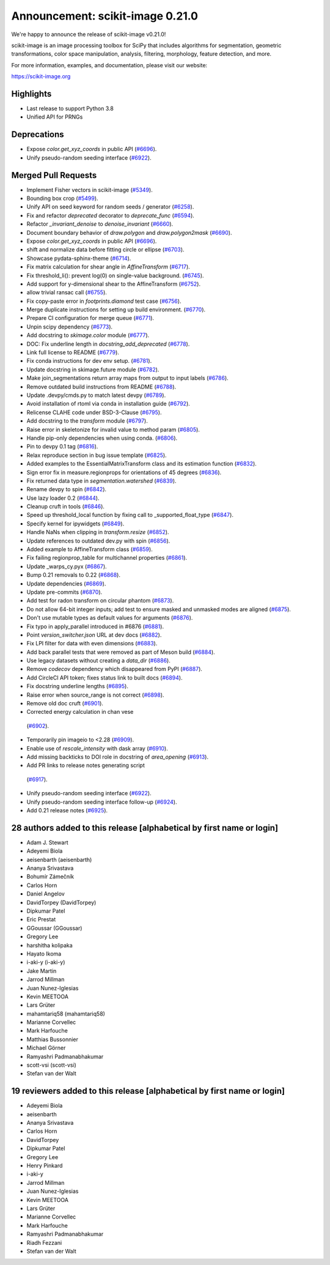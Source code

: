 Announcement: scikit-image 0.21.0
=================================

We're happy to announce the release of scikit-image v0.21.0!

scikit-image is an image processing toolbox for SciPy that includes algorithms
for segmentation, geometric transformations, color space manipulation,
analysis, filtering, morphology, feature detection, and more.


For more information, examples, and documentation, please visit our website:

https://scikit-image.org

Highlights
----------
- Last release to support Python 3.8
- Unified API for PRNGs

Deprecations
------------
- Expose `color.get_xyz_coords` in public API
  (`#6696 <https://github.com/scikit-image/scikit-image/pull/6696>`_).
- Unify pseudo-random seeding interface
  (`#6922 <https://github.com/scikit-image/scikit-image/pull/6922>`_).


Merged Pull Requests
--------------------
- Implement Fisher vectors in scikit-image
  (`#5349 <https://github.com/scikit-image/scikit-image/pull/5349>`_).
- Bounding box crop
  (`#5499 <https://github.com/scikit-image/scikit-image/pull/5499>`_).
- Unify API on seed keyword for random seeds / generator
  (`#6258 <https://github.com/scikit-image/scikit-image/pull/6258>`_).
- Fix and refactor `deprecated` decorator to `deprecate_func`
  (`#6594 <https://github.com/scikit-image/scikit-image/pull/6594>`_).
- Refactor `_invariant_denoise` to `denoise_invariant`
  (`#6660 <https://github.com/scikit-image/scikit-image/pull/6660>`_).
- Document boundary behavior of `draw.polygon` and `draw.polygon2mask`
  (`#6690 <https://github.com/scikit-image/scikit-image/pull/6690>`_).
- Expose `color.get_xyz_coords` in public API
  (`#6696 <https://github.com/scikit-image/scikit-image/pull/6696>`_).
- shift and normalize data before fitting circle or ellipse
  (`#6703 <https://github.com/scikit-image/scikit-image/pull/6703>`_).
- Showcase pydata-sphinx-theme
  (`#6714 <https://github.com/scikit-image/scikit-image/pull/6714>`_).
- Fix matrix calculation for shear angle in `AffineTransform`
  (`#6717 <https://github.com/scikit-image/scikit-image/pull/6717>`_).
- Fix threshold_li(): prevent log(0) on single-value background.
  (`#6745 <https://github.com/scikit-image/scikit-image/pull/6745>`_).
- Add support for y-dimensional shear to the AffineTransform
  (`#6752 <https://github.com/scikit-image/scikit-image/pull/6752>`_).
- allow trivial ransac call
  (`#6755 <https://github.com/scikit-image/scikit-image/pull/6755>`_).
- Fix copy-paste error in `footprints.diamond` test case
  (`#6756 <https://github.com/scikit-image/scikit-image/pull/6756>`_).
- Merge duplicate instructions for setting up build environment.
  (`#6770 <https://github.com/scikit-image/scikit-image/pull/6770>`_).
- Prepare CI configuration for merge queue
  (`#6771 <https://github.com/scikit-image/scikit-image/pull/6771>`_).
- Unpin scipy dependency
  (`#6773 <https://github.com/scikit-image/scikit-image/pull/6773>`_).
- Add docstring to `skimage.color` module
  (`#6777 <https://github.com/scikit-image/scikit-image/pull/6777>`_).
- DOC: Fix underline length in `docstring_add_deprecated`
  (`#6778 <https://github.com/scikit-image/scikit-image/pull/6778>`_).
- Link full license to README
  (`#6779 <https://github.com/scikit-image/scikit-image/pull/6779>`_).
- Fix conda instructions for dev env setup.
  (`#6781 <https://github.com/scikit-image/scikit-image/pull/6781>`_).
- Update docstring in skimage.future module
  (`#6782 <https://github.com/scikit-image/scikit-image/pull/6782>`_).
- Make join_segmentations return array maps from output to input labels
  (`#6786 <https://github.com/scikit-image/scikit-image/pull/6786>`_).
- Remove outdated build instructions from README
  (`#6788 <https://github.com/scikit-image/scikit-image/pull/6788>`_).
- Update .devpy/cmds.py to match latest devpy
  (`#6789 <https://github.com/scikit-image/scikit-image/pull/6789>`_).
- Avoid installation of rtoml via conda in installation guide
  (`#6792 <https://github.com/scikit-image/scikit-image/pull/6792>`_).
- Relicense CLAHE code under BSD-3-Clause
  (`#6795 <https://github.com/scikit-image/scikit-image/pull/6795>`_).
- Add docstring to the `transform` module
  (`#6797 <https://github.com/scikit-image/scikit-image/pull/6797>`_).
- Raise error in skeletonize for invalid value to method param
  (`#6805 <https://github.com/scikit-image/scikit-image/pull/6805>`_).
- Handle pip-only dependencies when using conda.
  (`#6806 <https://github.com/scikit-image/scikit-image/pull/6806>`_).
- Pin to devpy 0.1 tag
  (`#6816 <https://github.com/scikit-image/scikit-image/pull/6816>`_).
- Relax reproduce section in bug issue template
  (`#6825 <https://github.com/scikit-image/scikit-image/pull/6825>`_).
- Added examples to the EssentialMatrixTransform class and its estimation function
  (`#6832 <https://github.com/scikit-image/scikit-image/pull/6832>`_).
- Sign error fix in measure.regionprops for orientations of 45 degrees
  (`#6836 <https://github.com/scikit-image/scikit-image/pull/6836>`_).
- Fix returned data type in `segmentation.watershed`
  (`#6839 <https://github.com/scikit-image/scikit-image/pull/6839>`_).
- Rename devpy to spin
  (`#6842 <https://github.com/scikit-image/scikit-image/pull/6842>`_).
- Use lazy loader 0.2
  (`#6844 <https://github.com/scikit-image/scikit-image/pull/6844>`_).
- Cleanup cruft in tools
  (`#6846 <https://github.com/scikit-image/scikit-image/pull/6846>`_).
- Speed up threshold_local function by fixing call to _supported_float_type
  (`#6847 <https://github.com/scikit-image/scikit-image/pull/6847>`_).
- Specify kernel for ipywidgets
  (`#6849 <https://github.com/scikit-image/scikit-image/pull/6849>`_).
- Handle NaNs when clipping in `transform.resize`
  (`#6852 <https://github.com/scikit-image/scikit-image/pull/6852>`_).
- Update references to outdated dev.py with spin
  (`#6856 <https://github.com/scikit-image/scikit-image/pull/6856>`_).
- Added example to AffineTransform class
  (`#6859 <https://github.com/scikit-image/scikit-image/pull/6859>`_).
- Fix failing regionprop_table for multichannel properties
  (`#6861 <https://github.com/scikit-image/scikit-image/pull/6861>`_).
- Update _warps_cy.pyx
  (`#6867 <https://github.com/scikit-image/scikit-image/pull/6867>`_).
- Bump 0.21 removals to 0.22
  (`#6868 <https://github.com/scikit-image/scikit-image/pull/6868>`_).
- Update dependencies
  (`#6869 <https://github.com/scikit-image/scikit-image/pull/6869>`_).
- Update pre-commits
  (`#6870 <https://github.com/scikit-image/scikit-image/pull/6870>`_).
- Add test for radon transform on circular phantom
  (`#6873 <https://github.com/scikit-image/scikit-image/pull/6873>`_).
- Do not allow 64-bit integer inputs; add test to ensure masked and unmasked modes are aligned
  (`#6875 <https://github.com/scikit-image/scikit-image/pull/6875>`_).
- Don't use mutable types as default values for arguments
  (`#6876 <https://github.com/scikit-image/scikit-image/pull/6876>`_).
- Fix typo in apply_parallel introduced in #6876
  (`#6881 <https://github.com/scikit-image/scikit-image/pull/6881>`_).
- Point `version_switcher.json` URL at dev docs
  (`#6882 <https://github.com/scikit-image/scikit-image/pull/6882>`_).
- Fix LPI filter for data with even dimensions
  (`#6883 <https://github.com/scikit-image/scikit-image/pull/6883>`_).
- Add back parallel tests that were removed as part of Meson build
  (`#6884 <https://github.com/scikit-image/scikit-image/pull/6884>`_).
- Use legacy datasets without creating a `data_dir`
  (`#6886 <https://github.com/scikit-image/scikit-image/pull/6886>`_).
- Remove `codecov` dependency which disappeared from PyPI
  (`#6887 <https://github.com/scikit-image/scikit-image/pull/6887>`_).
- Add CircleCI API token; fixes status link to built docs
  (`#6894 <https://github.com/scikit-image/scikit-image/pull/6894>`_).
- Fix docstring underline lengths
  (`#6895 <https://github.com/scikit-image/scikit-image/pull/6895>`_).
- Raise error when source_range is not correct
  (`#6898 <https://github.com/scikit-image/scikit-image/pull/6898>`_).
- Remove old doc cruft
  (`#6901 <https://github.com/scikit-image/scikit-image/pull/6901>`_).
-  Corrected energy calculation in chan vese
  (`#6902 <https://github.com/scikit-image/scikit-image/pull/6902>`_).
- Temporarily pin imageio to <2.28
  (`#6909 <https://github.com/scikit-image/scikit-image/pull/6909>`_).
- Enable use of `rescale_intensity` with dask array
  (`#6910 <https://github.com/scikit-image/scikit-image/pull/6910>`_).
- Add missing backticks to DOI role in docstring of `area_opening`
  (`#6913 <https://github.com/scikit-image/scikit-image/pull/6913>`_).
-  Add PR links to release notes generating script
  (`#6917 <https://github.com/scikit-image/scikit-image/pull/6917>`_).
- Unify pseudo-random seeding interface
  (`#6922 <https://github.com/scikit-image/scikit-image/pull/6922>`_).
- Unify pseudo-random seeding interface follow-up
  (`#6924 <https://github.com/scikit-image/scikit-image/pull/6924>`_).
- Add 0.21 release notes
  (`#6925 <https://github.com/scikit-image/scikit-image/pull/6925>`_).

28 authors added to this release [alphabetical by first name or login]
----------------------------------------------------------------------
- Adam J. Stewart
- Adeyemi Biola
- aeisenbarth (aeisenbarth)
- Ananya Srivastava
- Bohumír Zámečník
- Carlos Horn
- Daniel Angelov
- DavidTorpey (DavidTorpey)
- Dipkumar Patel
- Eric Prestat
- GGoussar (GGoussar)
- Gregory Lee
- harshitha kolipaka
- Hayato Ikoma
- i-aki-y (i-aki-y)
- Jake Martin
- Jarrod Millman
- Juan Nunez-Iglesias
- Kevin MEETOOA
- Lars Grüter
- mahamtariq58 (mahamtariq58)
- Marianne Corvellec
- Mark Harfouche
- Matthias Bussonnier
- Michael Görner
- Ramyashri Padmanabhakumar
- scott-vsi (scott-vsi)
- Stefan van der Walt


19 reviewers added to this release [alphabetical by first name or login]
------------------------------------------------------------------------
- Adeyemi Biola
- aeisenbarth
- Ananya Srivastava
- Carlos Horn
- DavidTorpey
- Dipkumar Patel
- Gregory Lee
- Henry Pinkard
- i-aki-y
- Jarrod Millman
- Juan Nunez-Iglesias
- Kevin MEETOOA
- Lars Grüter
- Marianne Corvellec
- Mark Harfouche
- Ramyashri Padmanabhakumar
- Riadh Fezzani
- Stefan van der Walt
